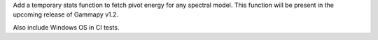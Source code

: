 Add a temporary stats function to fetch pivot energy for any spectral model. This function will be present in the upcoming release of Gammapy v1.2.

Also include Windows OS in CI tests.
